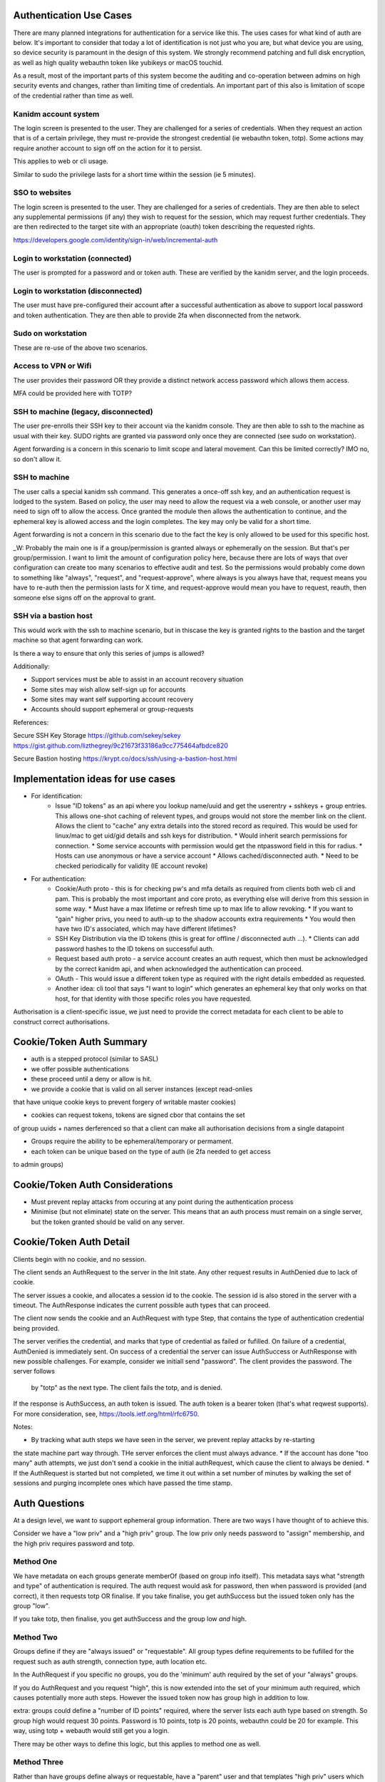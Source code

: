 
Authentication Use Cases
------------------------

There are many planned integrations for authentication for a service like this. The uses cases
for what kind of auth are below. It's important to consider that today a lot of identification
is not just who you are, but what device you are using, so device security is paramount in the
design of this system. We strongly recommend patching and full disk encryption, as well as
high quality webauthn token like yubikeys or macOS touchid.

As a result, most of the important parts of this system become the auditing and co-operation between
admins on high security events and changes, rather than limiting time of credentials. An important
part of this also is limitation of scope of the credential rather than time as well.


Kanidm account system
=====================

The login screen is presented to the user. They are challenged for a series of credentials.
When they request an action that is of a certain privilege, they must re-provide the strongest
credential (ie webauthn token, totp). Some actions may require another account to sign off on
the action for it to persist.

This applies to web or cli usage.

Similar to sudo the privilege lasts for a short time within the session (ie 5 minutes).

SSO to websites
===============

The login screen is presented to the user. They are challenged for a series of credentials.
They are then able to select any supplemental permissions (if any) they wish to request for
the session, which may request further credentials. They are then redirected to the target
site with an appropriate (oauth) token describing the requested rights.

https://developers.google.com/identity/sign-in/web/incremental-auth

Login to workstation (connected)
================================

The user is prompted for a password and or token auth. These are verified by the kanidm server,
and the login proceeds.

Login to workstation (disconnected)
===================================

The user must have pre-configured their account after a successful authentication as above
to support local password and token authentication. They are then able to provide 2fa when
disconnected from the network.

Sudo on workstation
===================

These are re-use of the above two scenarios.

Access to VPN or Wifi
=====================

The user provides their password OR they provide a distinct network access password which
allows them access.

MFA could be provided here with TOTP?

SSH to machine (legacy, disconnected)
=====================================

The user pre-enrolls their SSH key to their account via the kanidm console. They are then able
to ssh to the machine as usual with their key. SUDO rights are granted via password only once
they are connected (see sudo on workstation).

Agent forwarding is a concern in this scenario to limit scope and lateral movement. Can this be
limited correctly? IMO no, so don't allow it.

SSH to machine
==============

The user calls a special kanidm ssh command. This generates a once-off ssh key, and an authentication
request is lodged to the system. Based on policy, the user may need to allow the request via a web
console, or another user may need to sign off to allow the access. Once granted the module then
allows the authentication to continue, and the ephemeral key is allowed access and the login
completes. The key may only be valid for a short time.

Agent forwarding is not a concern in this scenario due to the fact the key is only allowed to be used
for this specific host.

_W: Probably the main one is if a group/permission is granted always or ephemerally on the session. But that's per group/permission.
I want to limit the amount of configuration policy here, because there are lots of ways that over configuration can create
too many scenarios to effective audit and test. 
So the permissions would probably come down to something like "always", "request", and "request-approve", where always is
you always have that, request means you have to re-auth then the permission lasts for X time, and request-approve
would mean you have to request, reauth, then someone else signs off on the approval to grant. 

SSH via a bastion host
======================

This would work with the ssh to machine scenario, but in thiscase the key is granted rights to the
bastion and the target machine so that agent forwarding can work.

Is there a way to ensure that only this series of jumps is allowed?


Additionally:

* Support services must be able to assist in an account recovery situation
* Some sites may wish allow self-sign up for accounts
* Some sites may want self supporting account recovery

* Accounts should support ephemeral or group-requests

References:

Secure SSH Key Storage
https://github.com/sekey/sekey
https://gist.github.com/lizthegrey/9c21673f33186a9cc775464afbdce820

Secure Bastion hosting
https://krypt.co/docs/ssh/using-a-bastion-host.html

Implementation ideas for use cases
----------------------------------

* For identification:
    * Issue "ID tokens" as an api where you lookup name/uuid and get the userentry + sshkeys + group
      entries. This allows one-shot caching of relevent types, and groups would not store the member
      link on the client. Allows the client to "cache" any extra details into the stored record as
      required. This would be used for linux/mac to get uid/gid details and ssh keys for distribution.
      * Would inherit search permissions for connection.
      * Some service accounts with permission would get the ntpassword field in this for radius.
      * Hosts can use anonymous or have a service account
      * Allows cached/disconnected auth.
      * Need to be checked periodically for validity (IE account revoke)

* For authentication:
    * Cookie/Auth proto - this is for checking pw's and mfa details as required from clients both web
      cli and pam. This is probably the most important and core proto, as everything else will derive
      from this session in some way.
      * Must have a max lifetime or refresh time up to max life to allow revoking.
      * If you want to "gain" higher privs, you need to auth-up to the shadow accounts extra requirements
      * You would then have two ID's associated, which may have different lifetimes?

    * SSH Key Distribution via the ID tokens (this is great for offline / disconnected auth ...).
      * Clients can add password hashes to the ID tokens on successful auth.

    * Request based auth proto - a service account creates an auth request, which then must be acknowledged
      by the correct kanidm api, and when acknowledged the authentication can proceed.

    * OAuth - This would issue a different token type as required with the right details embedded as
      requested.

    * Another idea: cli tool that says "I want to login" which generates an ephemeral key that only works
      on that host, for that identity with those specific roles you have requested.

Authorisation is a client-specific issue, we just need to provide the correct metadata for each client
to be able to construct correct authorisations.


Cookie/Token Auth Summary
-------------------------

* auth is a stepped protocol (similar to SASL)
* we offer possible authentications
* these proceed until a deny or allow is hit.

* we provide a cookie that is valid on all server instances (except read-onlies
that have unique cookie keys to prevent forgery of writable master cookies)

* cookies can request tokens, tokens are signed cbor that contains the set
of group uuids + names derferenced so that a client can make all authorisation
decisions from a single datapoint

* Groups require the ability to be ephemeral/temporary or permament.

* each token can be unique based on the type of auth (ie 2fa needed to get access
to admin groups)

Cookie/Token Auth Considerations
--------------------------------

* Must prevent replay attacks from occuring at any point during the authentication process

* Minimise (but not eliminate) state on the server. This means that an auth process must
  remain on a single server, but the token granted should be valid on any server.

Cookie/Token Auth Detail
------------------------

Clients begin with no cookie, and no session.

The client sends an AuthRequest to the server in the Init state. Any other request
results in AuthDenied due to lack of cookie.

The server issues a cookie, and allocates a session id to the cookie. The session id is
also stored in the server with a timeout. The AuthResponse indicates the current possible
auth types that can proceed.

The client now sends the cookie and an AuthRequest with type Step, that contains the type
of authentication credential being provided.

The server verifies the credential, and marks that type of credential as failed or fufilled.
On failure of a credential, AuthDenied is immediately sent. On success of a credential
the server can issue AuthSuccess or AuthResponse with new possible challenges. For example,
consider we initiall send "password". The client provides the password. The server follows
 by "totp" as the next type. The client fails the totp, and is denied.

If the response is AuthSuccess, an auth token is issued. The auth token is a bearer token
(that's what reqwest supports). For more consideration, see, https://tools.ietf.org/html/rfc6750.

Notes:

* By tracking what auth steps we have seen in the server, we prevent replay attacks by re-starting
the state machine part way through. THe server enforces the client must always advance.
* If the account has done "too many" auth attempts, we just don't send a cookie in the
initial authRequest, which cause the client to always be denied.
* If the AuthRequest is started but not completed, we time it out within a set number of minutes
by walking the set of sessions and purging incomplete ones which have passed the time stamp.

Auth Questions
--------------

At a design level, we want to support ephemeral group information. There are two ways I have
thought of to achieve this.

Consider we have a "low priv" and a "high priv" group. The low priv only needs password
to "assign" membership, and the high priv requires password and totp.


Method One
==========

We have metadata on each groups generate memberOf (based on group info itself). This metadata
says what "strength and type" of authentication is required. The auth request would ask for
password, then when password is provided (and correct), it then requests
totp OR finalise. If you take finalise, you get authSuccess but the issued token
only has the group "low". 

If you take totp, then finalise, you get authSuccess and the group low *and* high.

Method Two
==========

Groups define if they are "always issued" or "requestable". All group types define
requirements to be fufilled for the request such as auth strength, connection
type, auth location etc.

In the AuthRequest if you specific no groups, you do the 'minimum' auth required by
the set of your "always" groups. 

If you do AuthRequest and you request "high", this is now extended into the set
of your minimum auth required, which causes potentially more auth steps. However
the issued token now has group high in addition to low.

extra: groups could define a "number of ID points" required, where the
server lists each auth type based on strength. So group high would request
30 points. Password is 10 points, totp is 20 points, webauthn could be 20
for example. This way, using totp + webauth would still get you a login.

There may be other ways to define this logic, but this applies to method
one as well.


Method Three
============

Rather than have groups define always or requestable, have a "parent" user
and that templates "high priv" users which have extended credentials. So you
may have:

alice {
    password
    memberof: low
}

alice+high {
    parent: alice
    totp
    memberof: high
}

So to distinguish the request, you would login with a different username
compared to normal, and that would then enforce extra auth requirements on
the user.

Considerations
==============

ssh key auth: When we ssh to a machine with ssh distributed id's how do
we manage this system? Because the keys are sent to the machine, I think
that the best way is either method three (the ssh key is an attr of the
+high account. However, it would be valid for the client on the machine
to check "yep they used ssh keys" and then assert group high lists ssh
as a valid single factor, which would allow the machine to "login" the
user but no token is generated for the authentication. A benefit to Method
three is that the +high and "low" have unique uid/gid so no possible data
leak if they can both ssh in!

With regard to forwarding tokens (no consideration is made to security of this
system yet), method two probably is the best, but you need token constraint
to make sure you can't replay to another host.



Brain Dump Internal Details
===========================

Credentials should be a real struct on entry, that is serialised to str to dbentry. This allows repl
to still work, but then we can actually keep detailed structures for types in the DB instead. When
we send to proto entry, we could probably keep it as a real struct on protoentry, but then we could
eliminate all private types from transmission.


When we login, we need to know what groups/roles are relevant to that authentication. To achieve this
we can have each group contain a policy of auth types (the credentials above all provide an auth
type). The login then has a known auth type of "how" they logged in, so when we go to generate
the users "token" for that session, we can correlate these, and only attach groups that satisfy
the authentication type requirements.

IE the session associates the method you used to login to your token and a cookie.

If you require extra groups, then we should support a token refresh that given the prior auth +
extra factors, we can then re-issue the token to support the extra groups as presented. We may
also want some auth types to NOT allow refresh.

We may want groups to support expiry where they are not valid past some time stamp. This may
required tagging or other details.


How do we ensure integrity of the token? Do we have to? Is the clients job to trust the token given
the TLS tunnel?

More Brain Dumping
==================

- need a way to just pw check even if mfa is on (for sudo). Perhaps have a seperate sudo password attr?
- ntpassword attr is seperate
- a way to check application pw which attaches certain rights (is this just a generalisation of sudo?)
    - the provided token (bearer etc?) contains the "memberof" for the session.
    - How to determine what memberof an api provides? Could be policy object that says "api pw of name X
        is allowed Y, Z group". Could be that the user is presented with a list or subset of the related?
        Could be both?
    - Means we need a "name" and "type" for the api password, also need to be able to search
    on both of those details potentially.

- The oauth system is just a case of follow that and provide the scope/groups as required.

- That would make userPassword and webauthn only for webui and api direct access.
    - All other pw validations would use application pw case.
    - SSH would just read ssh key - should this have a similar group filter/allow
        mechanism like aplication pw?

- Groups take a "type"
    - credentials also have a "type"
    - The credential if used can provide groups of "type" to that session during auth token
        generation
    - An auth request says it as an auth of type X, to associate what creds it might check.


- Means a change to auth to take an entry as part of auth, or at least, it's group list for the
    session. 


- policy to define if pw types like sudo or radius are linked.
    - Some applications may need to read a credential type.
    - attribute/value tagging required?


apptype: unix

apptype: groupware

group: admins
 type: unix  <<-- indicates it's a requested group

group: emailusers
 type: groupware <<-- indicates it's a requested group

user: admin
memberof: admins <<-- Should this be in mo if they are reqgroups? I think yes, because it's only for that "session"
                      based on the cred do they get the "group list" in cred.
memberof: emailusers
cred: {
    'type': unix,
    'hash': ...
    'grants': 'admins'
}
cred: {
    'type': groupware
    'hash': ...,
    'grants': 'emailusers',
}
cred: {
    'type': blah
    'hash': ...,
    'grants': 'bar', // Can't work because not a memberof bar. Should this only grant valid MO's?
}

ntpassword: ... <<-- needs limited read, and doesn't allocate groups.
sshPublicKey: ... <<-- different due to needing anon read.



